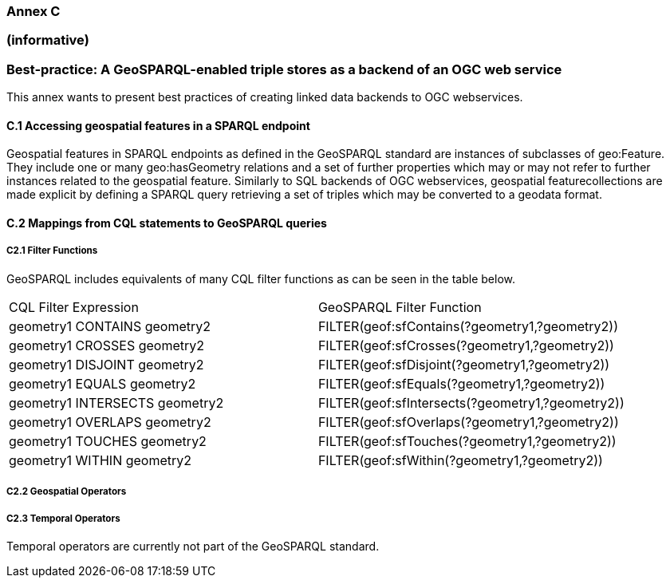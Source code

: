 === Annex C 
=== (informative)
=== Best-practice: A GeoSPARQL-enabled triple stores as a backend of an OGC web service

This annex wants to present best practices of creating linked data backends to OGC webservices.

==== C.1 Accessing geospatial features in a SPARQL endpoint

Geospatial features in SPARQL endpoints as defined in the GeoSPARQL standard are instances of subclasses of geo:Feature.
They include one or many geo:hasGeometry relations and a set of further properties which may or may not refer to further instances related to the geospatial feature. 
Similarly to SQL backends of OGC webservices, geospatial featurecollections are made explicit by defining a SPARQL query retrieving a set of triples which may be converted to a geodata format.

==== C.2 Mappings from CQL statements to GeoSPARQL queries


===== C2.1 Filter Functions

GeoSPARQL includes equivalents of many CQL filter functions as can be seen in the table below.

|======================
| CQL Filter Expression  | GeoSPARQL Filter Function 
| geometry1 CONTAINS geometry2  | FILTER(geof:sfContains(?geometry1,?geometry2))  
| geometry1 CROSSES geometry2  | FILTER(geof:sfCrosses(?geometry1,?geometry2))  
| geometry1 DISJOINT geometry2  | FILTER(geof:sfDisjoint(?geometry1,?geometry2)) 
| geometry1 EQUALS geometry2  | FILTER(geof:sfEquals(?geometry1,?geometry2))  
| geometry1 INTERSECTS geometry2  | FILTER(geof:sfIntersects(?geometry1,?geometry2)) 
| geometry1 OVERLAPS geometry2  | FILTER(geof:sfOverlaps(?geometry1,?geometry2))  
| geometry1 TOUCHES geometry2  | FILTER(geof:sfTouches(?geometry1,?geometry2))  
| geometry1 WITHIN geometry2  | FILTER(geof:sfWithin(?geometry1,?geometry2))  
|======================

===== C2.2 Geospatial Operators

===== C2.3 Temporal Operators

Temporal operators are currently not part of the GeoSPARQL standard. 
